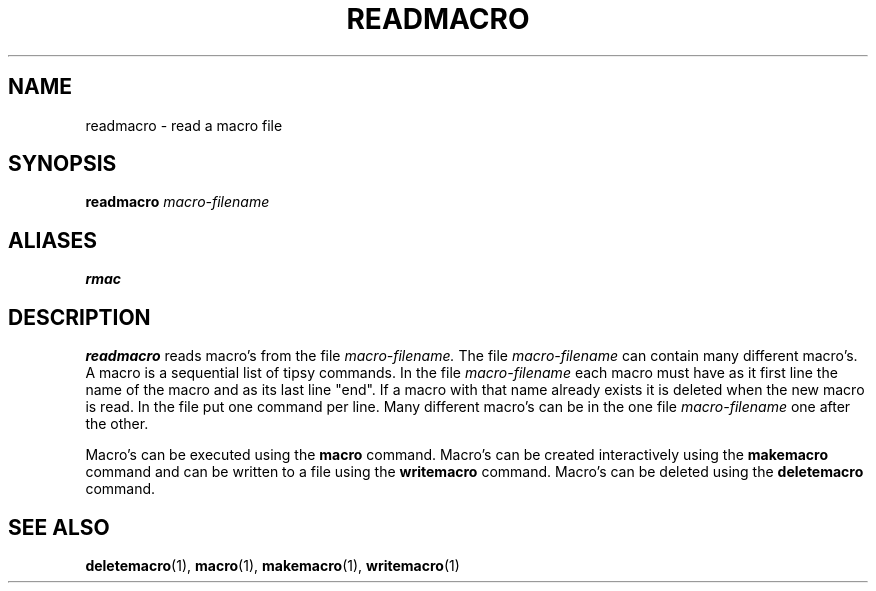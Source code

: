 .TH READMACRO  1 "22 MARCH 1994"  "KQ Release 2.0" "TIPSY COMMANDS"
.SH NAME
readmacro \- read a macro file
.SH SYNOPSIS
.B readmacro
.I macro-filename
.SH ALIASES
.B rmac
.SH DESCRIPTION
.B readmacro
reads macro's from the file
.I macro-filename.
The file
.I macro-filename
can contain many different macro's.  A macro is a sequential list of tipsy
commands.  In the file
.I macro-filename
each macro must have as it first line the name of the macro and as its
last line "end".  If a macro with that name already exists it is
deleted when the new macro is read.  In the file put one command per line.
Many different macro's can be in the one file
.I macro-filename
one after the other.

Macro's can be executed using the
.B macro
command.  Macro's can be created interactively using the
.B makemacro
command and can be written to a file using the
.B writemacro
command.  Macro's can be deleted using the
.B deletemacro
command.
.SH SEE ALSO
.BR deletemacro (1),
.BR macro (1),
.BR makemacro (1),
.BR writemacro (1)
